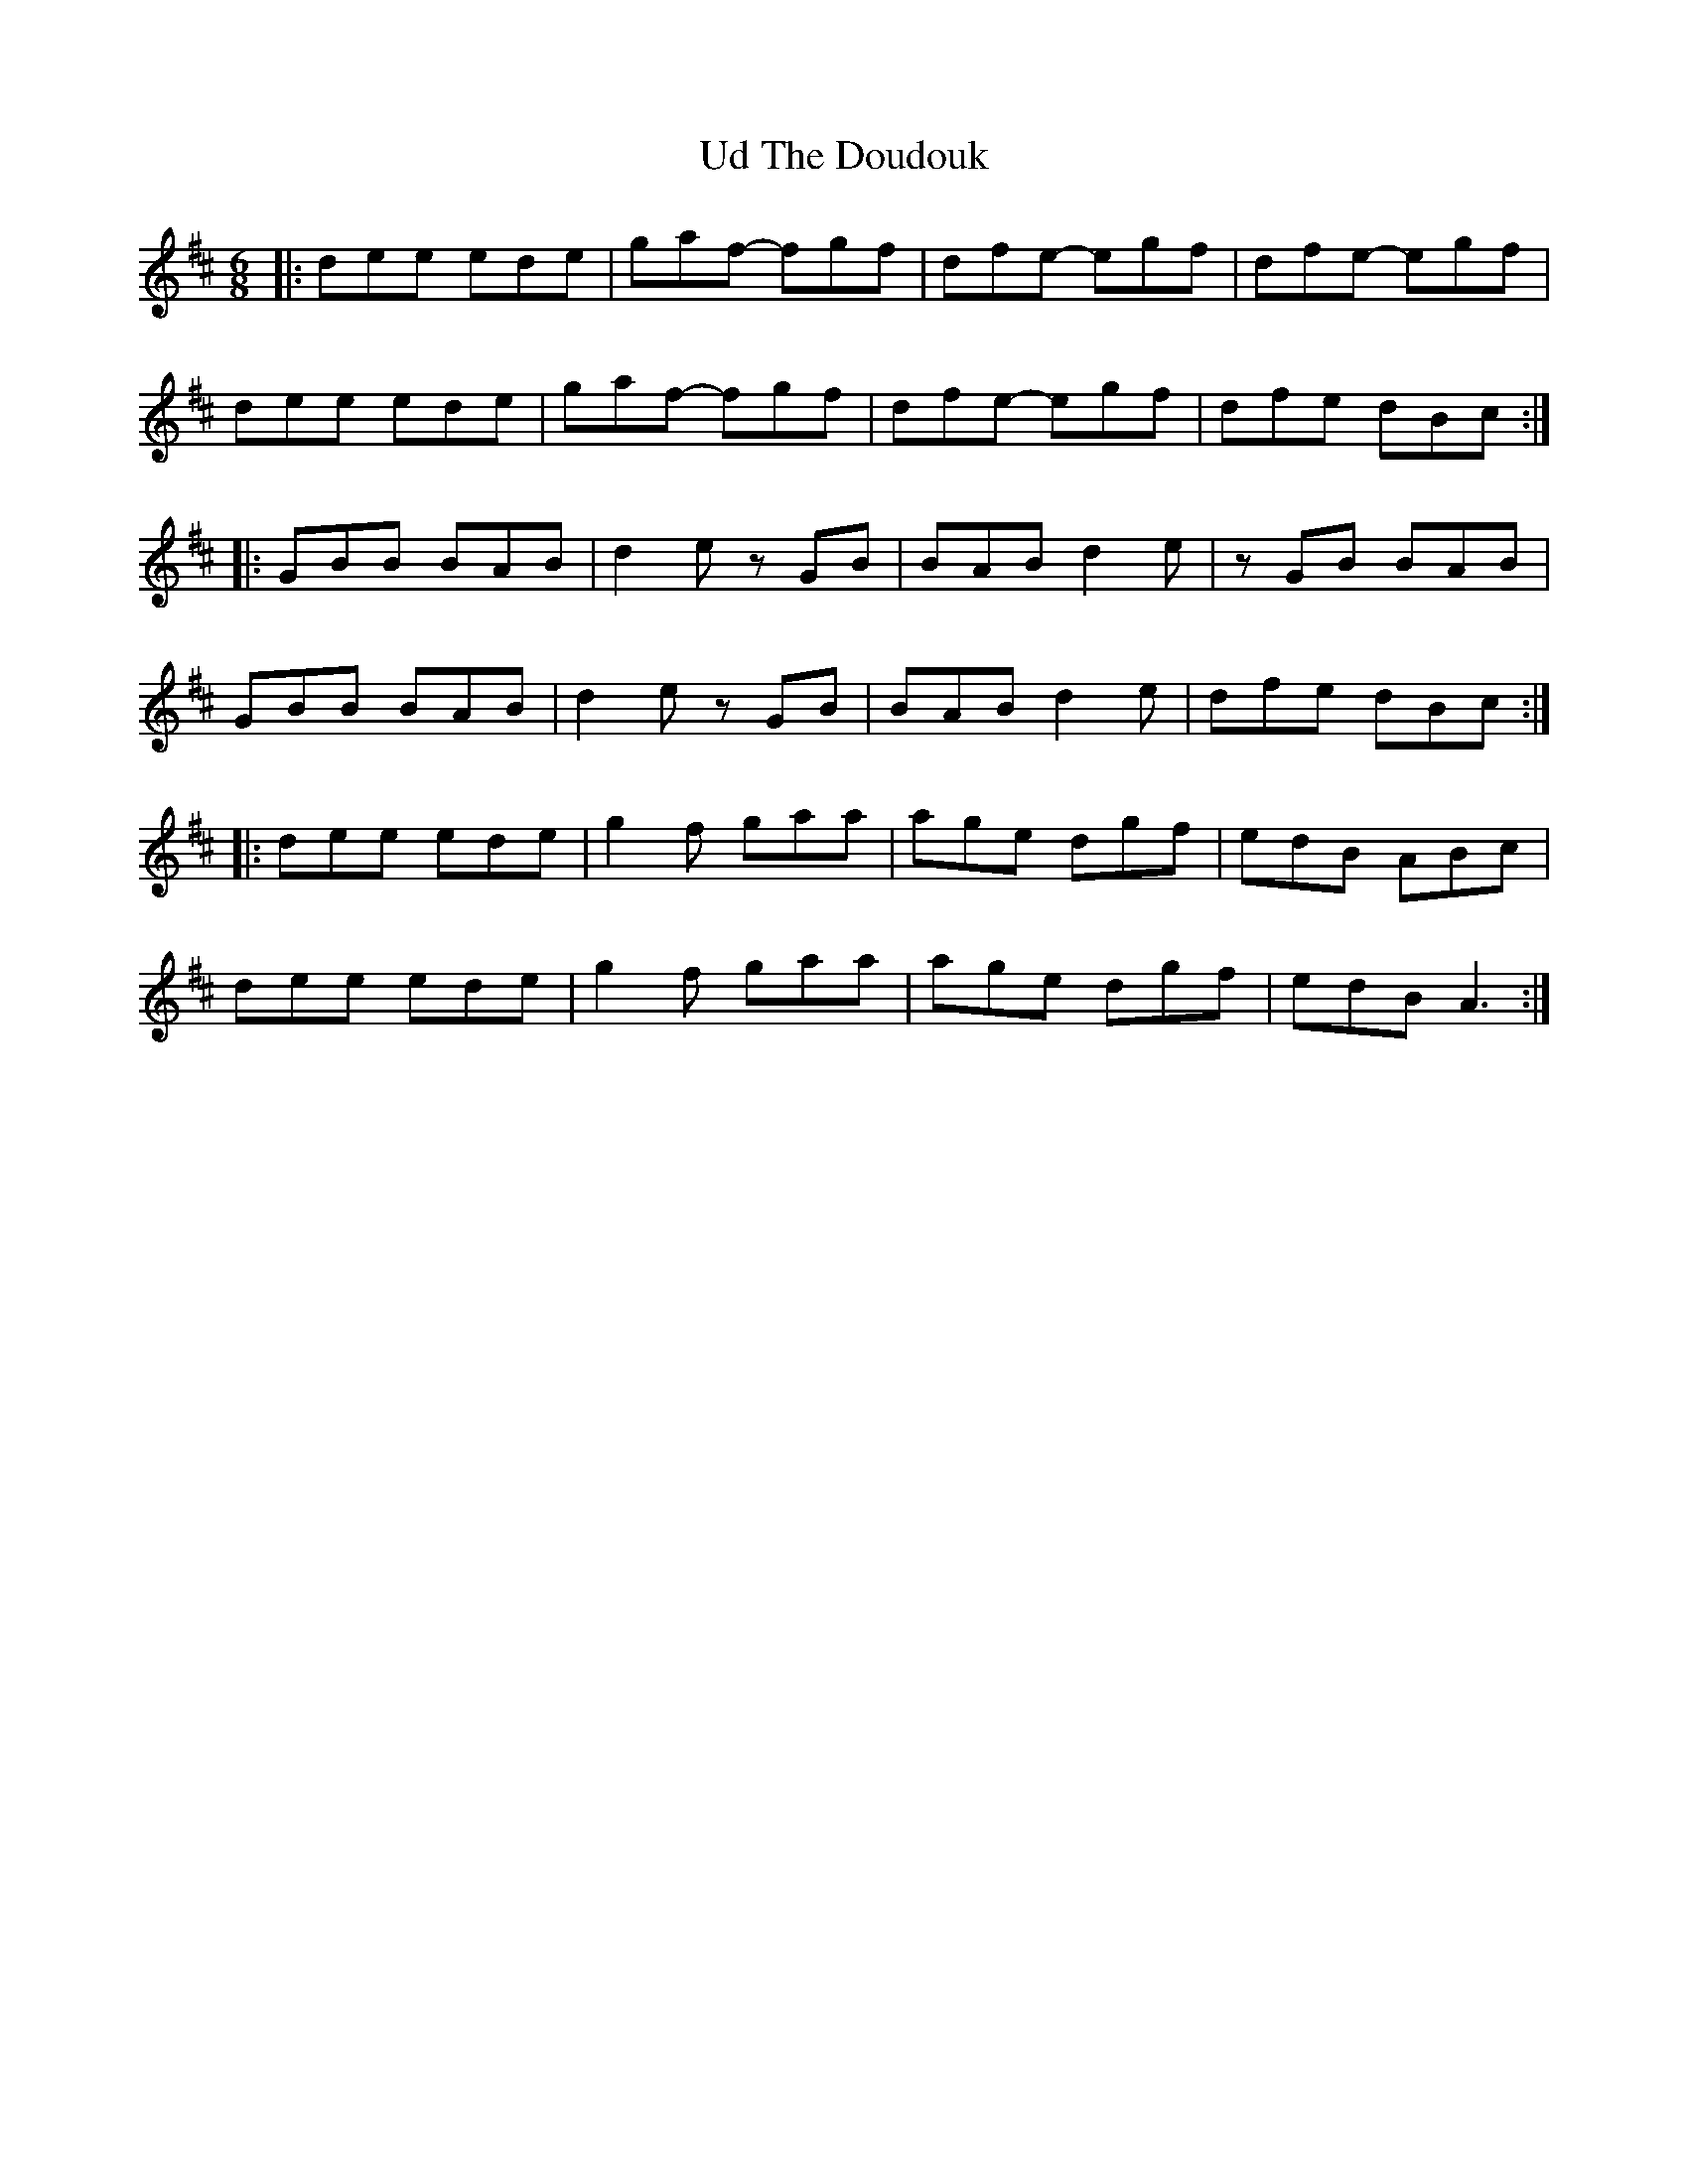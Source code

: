 X: 41497
T: Ud The Doudouk
R: jig
M: 6/8
K: Edorian
|:dee ede|gaf- fgf|dfe- egf|dfe- egf|
dee ede|gaf- fgf|dfe- egf|dfe dBc:|
|:GBB BAB|d2e zGB|BAB d2e|zGB BAB|
GBB BAB|d2e zGB|BAB d2e|dfe dBc:|
|:dee ede|g2f gaa|age dgf|edB ABc|
dee ede|g2f gaa|age dgf|edB A3:|


